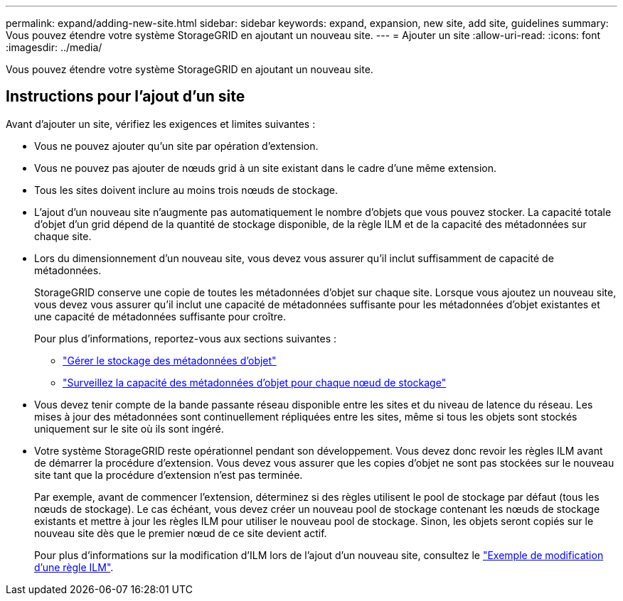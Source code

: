 ---
permalink: expand/adding-new-site.html 
sidebar: sidebar 
keywords: expand, expansion, new site, add site, guidelines 
summary: Vous pouvez étendre votre système StorageGRID en ajoutant un nouveau site. 
---
= Ajouter un site
:allow-uri-read: 
:icons: font
:imagesdir: ../media/


[role="lead"]
Vous pouvez étendre votre système StorageGRID en ajoutant un nouveau site.



== Instructions pour l'ajout d'un site

Avant d'ajouter un site, vérifiez les exigences et limites suivantes :

* Vous ne pouvez ajouter qu'un site par opération d'extension.
* Vous ne pouvez pas ajouter de nœuds grid à un site existant dans le cadre d'une même extension.
* Tous les sites doivent inclure au moins trois nœuds de stockage.
* L'ajout d'un nouveau site n'augmente pas automatiquement le nombre d'objets que vous pouvez stocker. La capacité totale d'objet d'un grid dépend de la quantité de stockage disponible, de la règle ILM et de la capacité des métadonnées sur chaque site.
* Lors du dimensionnement d'un nouveau site, vous devez vous assurer qu'il inclut suffisamment de capacité de métadonnées.
+
StorageGRID conserve une copie de toutes les métadonnées d'objet sur chaque site. Lorsque vous ajoutez un nouveau site, vous devez vous assurer qu'il inclut une capacité de métadonnées suffisante pour les métadonnées d'objet existantes et une capacité de métadonnées suffisante pour croître.

+
Pour plus d'informations, reportez-vous aux sections suivantes :

+
** link:../admin/managing-object-metadata-storage.html["Gérer le stockage des métadonnées d'objet"]
** link:../monitor/monitoring-storage-capacity.html#monitor-object-metadata-capacity-for-each-storage-node["Surveillez la capacité des métadonnées d'objet pour chaque nœud de stockage"]


* Vous devez tenir compte de la bande passante réseau disponible entre les sites et du niveau de latence du réseau. Les mises à jour des métadonnées sont continuellement répliquées entre les sites, même si tous les objets sont stockés uniquement sur le site où ils sont ingéré.
* Votre système StorageGRID reste opérationnel pendant son développement. Vous devez donc revoir les règles ILM avant de démarrer la procédure d'extension. Vous devez vous assurer que les copies d'objet ne sont pas stockées sur le nouveau site tant que la procédure d'extension n'est pas terminée.
+
Par exemple, avant de commencer l'extension, déterminez si des règles utilisent le pool de stockage par défaut (tous les nœuds de stockage). Le cas échéant, vous devez créer un nouveau pool de stockage contenant les nœuds de stockage existants et mettre à jour les règles ILM pour utiliser le nouveau pool de stockage. Sinon, les objets seront copiés sur le nouveau site dès que le premier nœud de ce site devient actif.

+
Pour plus d'informations sur la modification d'ILM lors de l'ajout d'un nouveau site, consultez le link:../ilm/example-6-changing-ilm-policy.html["Exemple de modification d'une règle ILM"].


